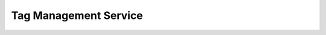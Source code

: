 Tag Management Service
======================

.. directive_wrapper::
   :class: container-sbv

   .. service_card::
      :service_type: tms